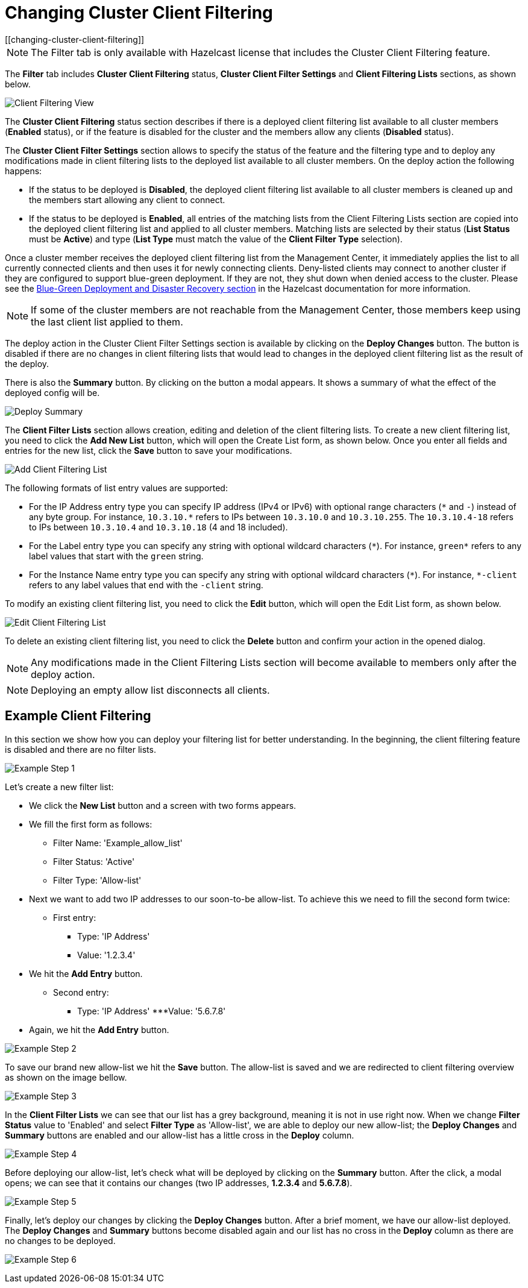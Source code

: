 = Changing Cluster Client Filtering
[[changing-cluster-client-filtering]]

NOTE: The Filter tab is only available with Hazelcast license
that includes the Cluster Client Filtering feature.

The **Filter** tab includes **Cluster Client Filtering** status,
**Cluster Client Filter Settings** and **Client Filtering
Lists** sections, as shown below.

image:ROOT:ClientFilteringView.png[Client Filtering View]

The **Cluster Client Filtering** status section describes if there
is a deployed client filtering list available to all cluster
members (**Enabled** status), or if the feature is disabled for the
cluster and the members allow any clients (**Disabled** status).

The **Cluster Client Filter Settings** section allows to specify the
status of the feature and the filtering type and to deploy
any modifications made in client filtering lists to the deployed list
available to all cluster members. On the deploy action
the following happens:

* If the status to be deployed is **Disabled**, the deployed client
filtering list available to all cluster members is cleaned up
and the members start allowing any client to connect.
* If the status to be deployed is **Enabled**, all entries of the
matching lists from the Client Filtering Lists section are
copied into the deployed client filtering list and applied to
all cluster members. Matching lists are selected by
their status (**List Status** must be **Active**) and type (**List
Type** must match the value of the **Client Filter Type**
selection).

Once a cluster member receives the deployed client filtering list
from the Management Center, it immediately applies the list to
all currently connected clients and then uses it for newly connecting
clients. Deny-listed clients may connect to another cluster
if they are configured to support blue-green deployment. If they are not,
they shut down when denied access to the cluster. Please see the
https://docs.hazelcast.com/hazelcast/latest/clients/java.html#blue-green-deployment-and-disaster-recovery[Blue-Green Deployment and Disaster Recovery section]
in the Hazelcast documentation for more information.

NOTE: If some of the cluster members are not reachable from
the Management Center, those members keep using the last client
list applied to them.

The deploy action in the Cluster Client Filter Settings section is
available by clicking on the **Deploy Changes** button. 
The button is disabled if there are no changes in client
filtering lists that would lead to changes in the deployed
client filtering list as the result of the deploy.

There is also the **Summary** button. By clicking on the button a modal appears.
It shows a summary of what the effect of the deployed config will be.

image:ROOT:ClientFilteringDeploySummary.png[Deploy Summary]

The **Client Filter Lists** section allows creation, editing and
deletion of the client filtering lists. To create a new client
filtering list, you need to click the **Add New List** button, which
will open the Create List form, as shown below. Once you
enter all fields and entries for the new list, click the **Save**
button to save your modifications.

image:ROOT:ClientFilteringAddList.png[Add Client Filtering List]

The following formats of list entry values are supported:

* For the IP Address entry type you can specify IP address (IPv4 or
IPv6) with optional range characters (`\*` and `-`) instead of any
byte group. For instance, `10.3.10.*` refers to IPs between `10.3.10.0`
and `10.3.10.255`. The `10.3.10.4-18` refers to IPs between `10.3.10.4`
and `10.3.10.18` (4 and 18 included).
* For the Label entry type you can specify any string with optional
wildcard characters (`\*`). For instance, `green*` refers to any label
values that start with the `green` string.
* For the Instance Name entry type you can specify any string with
optional wildcard characters (`\*`). For instance, `*-client` refers
to any label values that end with the `-client` string.

To modify an existing client filtering list, you need to click the
**Edit** button, which will open the Edit List form,
as shown below.

image:ROOT:ClientFilteringEditList.png[Edit Client Filtering List]

To delete an existing client filtering list, you need to click the
**Delete** button and confirm your action in the opened dialog.

NOTE: Any modifications made in the Client Filtering Lists section
will become available to members only after the deploy action.

NOTE: Deploying an empty allow list disconnects all clients.

[[changing-cluster-client-filtering-example]]
== Example Client Filtering

In this section we show how you can deploy your filtering list for better understanding.
In the beginning, the client filtering feature is disabled and there are no filter lists.

image:ROOT:ClientFilteringExampleStep1.png[Example Step 1]

Let's create a new filter list:

* We click the **New List** button and a screen with two forms appears.
* We fill the first form as follows:
** Filter Name: 'Example_allow_list'
** Filter Status: 'Active'
** Filter Type: 'Allow-list'
* Next we want to add two IP addresses to our soon-to-be allow-list.
To achieve this we need to fill the second form twice:
** First entry:
*** Type: 'IP Address'
*** Value: '1.2.3.4'
* We hit the **Add Entry** button.
** Second entry:
*** Type: 'IP Address'
***Value: '5.6.7.8'
* Again, we hit the **Add Entry** button.

image:ROOT:ClientFilteringExampleStep2.png[Example Step 2]

To save our brand new allow-list we hit the **Save** button. The allow-list is saved and we are redirected 
to client filtering overview as shown on the image bellow.

image:ROOT:ClientFilteringExampleStep3.png[Example Step 3]

In the **Client Filter Lists** we can see that our list has
a grey background, meaning it is not in use right now.
When we change **Filter Status** value to 'Enabled' and select **Filter Type**
as 'Allow-list', we are able to deploy our new allow-list; the **Deploy Changes** and **Summary** buttons
are enabled and our allow-list has a little cross 
in the **Deploy** column.

image:ROOT:ClientFilteringExampleStep4.png[Example Step 4]

Before deploying our allow-list, let's check what will be deployed
by clicking on the **Summary** button.
After the click, a modal opens; we can see that it contains our changes (two IP addresses, **1.2.3.4** and **5.6.7.8**).

image:ROOT:ClientFilteringExampleStep5.png[Example Step 5]

Finally, let's deploy our changes by clicking the **Deploy Changes** button. 
After a brief moment, we have our allow-list deployed.
The **Deploy Changes** and **Summary** buttons become disabled again and our
list has no cross in the **Deploy** column
as there are no changes to be deployed.

image:ROOT:ClientFilteringExampleStep6.png[Example Step 6]
